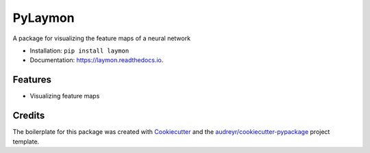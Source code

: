 ========
PyLaymon
========


.. image:: https://img.shields.io/pypi/v/laymon.svg
        :target: https://pypi.python.org/pypi/laymon

.. image:: https://img.shields.io/travis/shubham3121/laymon.svg
        :target: https://travis-ci.com/shubham3121/laymon

.. image:: https://readthedocs.org/projects/laymon/badge/?version=latest
        :target: https://laymon.readthedocs.io/en/latest/?badge=latest
        :alt: Documentation Status




A package for visualizing the feature maps of a neural network


* Installation: ``pip install laymon``
* Documentation: https://laymon.readthedocs.io.


Features
--------

* Visualizing feature maps

Credits
-------

The boilerplate for this package was created with Cookiecutter_ and the `audreyr/cookiecutter-pypackage`_ project template.

.. _Cookiecutter: https://github.com/audreyr/cookiecutter
.. _`audreyr/cookiecutter-pypackage`: https://github.com/audreyr/cookiecutter-pypackage
